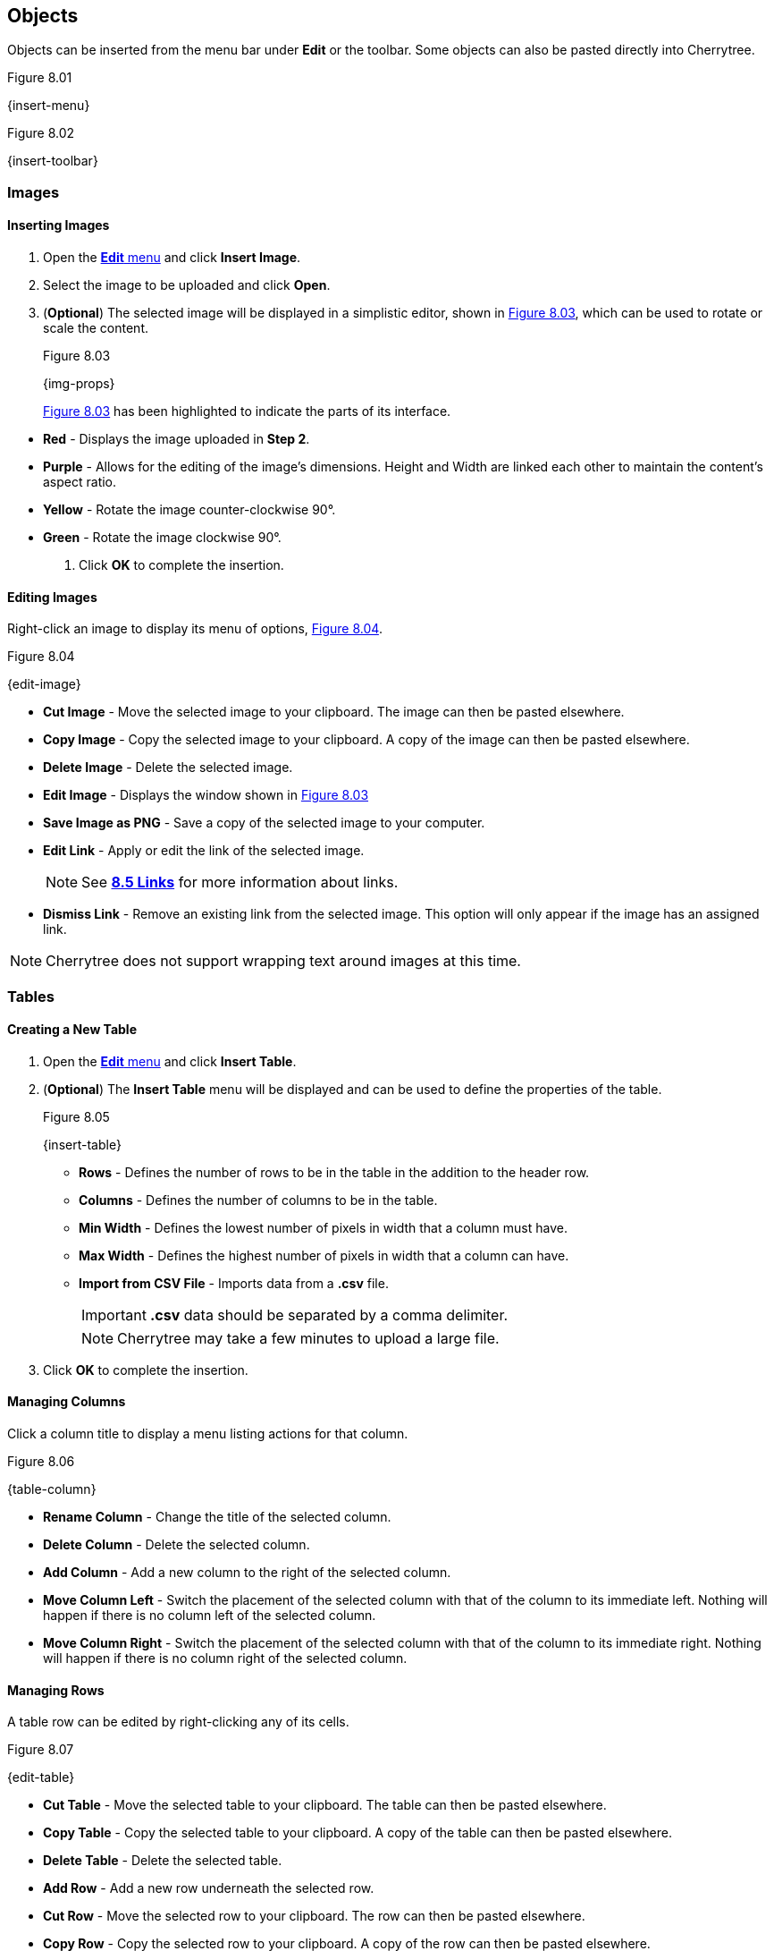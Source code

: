 == Objects

Objects can be inserted from the menu bar under *Edit* or the toolbar. Some objects can also be pasted directly into Cherrytree. 

[[figure-8.01]]
.Figure 8.01
{insert-menu}

[[figure-8.02]]
.Figure 8.02
{insert-toolbar}

=== Images

==== Inserting Images

[start=1]
. Open the link:#_objects[*Edit* menu] and click *Insert Image*.
. Select the image to be uploaded and click *Open*. 
. (*Optional*) The selected image will be displayed in a simplistic editor, shown in <<figure-8.03>>, which can be used to rotate or scale the content. 
+
[[figure-8.03]]
.Figure 8.03
{img-props}
+
<<figure-8.03>> has been highlighted to indicate the parts of its interface.

// TODO: Change these to be highlighted numerically for better accessibility.

* *Red* - Displays the image uploaded in *Step 2*.
* *Purple* - Allows for the editing of the image's dimensions. Height and Width are linked each other to maintain the content's aspect ratio.
* *Yellow* - Rotate the image counter-clockwise 90&deg;.
* *Green* - Rotate the image clockwise 90&deg;.
. Click *OK* to complete the insertion.

==== Editing Images

Right-click an image to display its menu of options, <<figure-8.04>>.

[[figure-8.04]]
.Figure 8.04
{edit-image}

* *Cut Image* - Move the selected image to your clipboard. The image can then be pasted elsewhere.
* *Copy Image* - Copy the selected image to your clipboard. A copy of the image can then be pasted elsewhere.
* *Delete Image* - Delete the selected image.
* *Edit Image* - Displays the window shown in <<figure-8.03>>
* *Save Image as PNG* - Save a copy of the selected image to your computer.
* *Edit Link* - Apply or edit the link of the selected image. 
+
NOTE: See link:#_links[*8.5 Links*] for more information about links.

* *Dismiss Link* - Remove an existing link from the selected image. This option will only appear if the image has an assigned link.

NOTE: Cherrytree does not support wrapping text around images at this time.

=== Tables

==== Creating a New Table

[start=1]
. Open the link:#_objects[*Edit* menu] and click *Insert Table*.
. (*Optional*) The *Insert Table* menu will be displayed and can be used to define the properties of the table.
+
[[figure-8.05]]
.Figure 8.05
{insert-table}
+
* *Rows* - Defines the number of rows to be in the table in the addition to the header row.
* *Columns* - Defines the number of columns to be in the table.
* *Min Width* - Defines the lowest number of pixels in width that a column must have.
* *Max Width* - Defines the highest number of pixels in width that a column can have.
* *Import from CSV File* - Imports data from a *.csv* file.
+
IMPORTANT: *.csv* data should be separated by a comma delimiter.
+
NOTE: Cherrytree may take a few minutes to upload a large file.

. Click *OK* to complete the insertion.

==== Managing Columns

Click a column title to display a menu listing actions for that column. 

[[figure-8.06]]
.Figure 8.06
{table-column}

* *Rename Column* - Change the title of the selected column.
* *Delete Column* - Delete the selected column.
* *Add Column* - Add a new column to the right of the selected column.
* *Move Column Left* - Switch the placement of the selected column with that of the column to its immediate left. Nothing will happen if there is no column left of the selected column.
* *Move Column Right* - Switch the placement of the selected column with that of the column to its immediate right.  Nothing will happen if there is no column right of the selected column.

==== Managing Rows

A table row can be edited by right-clicking any of its cells. 

[[figure-8.07]]
.Figure 8.07
{edit-table}

* *Cut Table* - Move the selected table to your clipboard. The table can then be pasted elsewhere.
* *Copy Table* - Copy the selected table to your clipboard. A copy of the table can then be pasted elsewhere.

* *Delete Table* - Delete the selected table.

* *Add Row* - Add a new row underneath the selected row.

* *Cut Row* - Move the selected row to your clipboard. The row can then be pasted elsewhere.

* *Copy Row* - Copy the selected row to your clipboard. A copy of the row can then be pasted elsewhere.

* *Paste Row* - Paste a row from your clipboard underneath the selected row.

* *Delete Row* - Delete the selected row.

* *Move Row Up* - Switch the placement of the selected row with that of the row immediately above it. Nothing will happen if there is no row above the selected row.

* *Move Row Down* - Switch the placement of the selected row with that of the row immediately below it. Nothing will happen if there is no row below the selected row.

* *Sort Rows Descending* - References the first column to sort the selected table numerically then alphabetically, from bottom to top.

* *Sort Rows Ascending* - References the first column to sort the selected table numerically then alphabetically, from top to bottom.

* *Edit Table Properties* - Edit the *Column Properties*, shown in <<figure-8.05>>, of the selected table.

* *Table Export* - Export the selected table to a *.csv* file containing data separated by comma delimiters.

==== Writing to Tables

Double-click a cell to open a textbox within it.

CAUTION: Clicking outside of a table before closing a textbox will discard all changes to that textbox. To write changes to a textbox within a table cell, you must click to another cell, press *Enter*,  or press *Tab*. This has been reported but is unlikely to be patched in this version of Cherrytree.

NOTE: Tables currently only support link:#_plain_text[plain text]. 

Right-click the textbox to display a menu of its actions and properties.

[[figure-8.08]]
.Figure 8.08
{cell-menu}

* *Cut* - Move the selected text to your clipboard. The row can then be pasted elsewhere.
* *Copy* - Copy the selected text to your clipboard. A copy of the table can then be pasted elsewhere.
* *Paste* - Paste the text from your clipboard to the cursor position.
* *Delete* - Delete the selected text.
* *Select All* - Select the text within the textbox.
* *Input Methods* - Select from one of the following input methods:
** System (Default)
** None
** Amharic (EZ+)
** Cedilla
** Cyrillic (Transliterated)
** Inuktitut (Transliterated)
** IPA
** Multipress
** Thai-Lao
** Tigrigna-Eritrean (EZ+)
** Tigrigna-Ethiopian (EZ+)
** Vietnamese (VIQR)
** Windows IME
* *Insert Unicode Control Character* - Select from one of the following Unicode control characters:
** *LRM* - Left-to-right mark
** *RLM* - Right-to-left mark
** *LRE* - Left-to-right embedding
** *RLE* - Right-to-left embedding
** *LRO* - Left-to-right override
** *RLO* - Right-to-left override
** *PDF* - Pop directional formatting
** *ZWS* - Zero width space
** *XWJ* - Zero width joiner
** *XWNJ* - Zero width non-joiner
* *Insert NewLine* - Adds a newline character to the current cursor position.
+ 
NOTE: This will not be noticeable until the textbox is closed.

=== Codebox

A codebox is a contained, executable section of syntax highlighting, which can be inserted into link:#_rich_text[Rich Text] nodes. A link:#_rich_text[Rich Text] node can contain more than one codebox for any of the link:#_supported_languages[supported languages]. 

NOTE: See link:#_automatic_syntax_highlighting[*7.3 Automatic Syntax Highlighting*] for more details about syntax highlighting.

==== Inserting a Codebox

[start=1]
. Click *Edit*, located in the link:#menu-bar[menu bar].
. Click *Insert Codebox* to display the *Insert Codebox* menu.
+
[[figure-8.09]]
.Figure 8.09
{insert-codebox}

. (*Optional*) Change the codebox type:
+
* *Plain Text* - Restricts the codebox to link:#_plain_text[plain text].
* *Automatic Syntax Highlighting* - Applies link:#_automatic_syntax_highlighting[automatic syntax highlighting] to the codebox. (Default)
* *Choose a language* - Select from any of the link:#_supported_languages[supported languages].

. (*Optional*) - Define the codebox size:
+
* *Width* - Defines the width of the codebox.
** *Pixels* - Defines the width in pixels. (Default)
** *% (Percentage)* -  Defines the width as a percentage. This will assign a dynamic width that changes alongside changes in the window's width.
* *Height* - Defines the height of the codebox in pixels.

. (*Optional*) Select any additional options:
+
* *Show Line Numbers* - Display line numbers within the left margin of the codebox.
* *Highlight Matching Brackets* - Highlights the corresponding bracket of the selected opening or closing bracket. 

. Click *OK* to complete the insertion.

==== Editing a Codebox

Right-click a codebox to display its options.

[[figure-8.10]]
.Figure 8.10
{edit-codebox}

* *Change CodeBox Properties* - Displays a menu similar to the *Insert CodeBox* menu shown in <<figure-8.09>>.

* *Execute CodeBox Code* - Executes the code within the codebox. 
+
NOTE: See link:#_executing_a_codebox[*Executing a Codebox*] for more details.

* *CodeBox Load From Text File* - Import code from a file. This function is not restricted to files that have a *.txt* extension.

* *CodeBox Save To Text File* - Export the content of a codebox to a file. The file can have any extension. 

* *Cut CodeBox* - Move the selected codebox to your clipboard. The codebox can then be pasted elsewhere.

* *Copy CodeBox* - Copy the selected codebox to your clipboard. A copy of the codebox can then be pasted elsewhere.

* *Delete CodeBox* - Delete the selected codebox.

* *Delete CodeBox Keep Content* - Replace the current codebox with a link:#_plain_text[plain text] copy of its content.

* *Increase CodeBox Width* - Increase the width of the selected codebox by 9% if it is defined as a percentage or 15px if it is defined in pixels.

* *Decrease CodeBox Width* - Decrease the width of the selected codebox by 9% if it is defined as a percentage or 15px if it is defined in pixels.

* *Increase CodeBox Height* - Increase the height of the selected codebox by 15 pixels.

* *Decrease CodeBox Height* - Decrease the height of the selected codebox by 15 pixels.

==== Executing a Codebox

A codebox that is set to link:#_automatic_syntax_highlighting[automatic syntax highlighting] can be executed from Cherrytree, assuming you have its assigned language installed to your machine. 

*To execute a node:*
[start=1]
. Right-click the codebox.
. Click *Execute Codebox code*.
. When prompted, click *OK* to confirm that you want to execute the code.

Some languages will require a command to be assigned to the language before the code can be executed. 
+
NOTE: See link:#_plain_text_and_code[*9.4 Plain Text and Code*] for details on assigning a command.

[[figure-8.11]]
.Figure 8.11
{command-warning}

[[file-object]]
=== Files

Any file that is less than 10MB can be attached to a link:#_rich_text[Rich Text] node. link:#_rich_text[Rich Text] nodes can contain any number of attached files. 

==== Inserting a File

[start=1]
. Click *Edit*, located in the link:#menu-bar[menu bar].
. Click *Insert File*.
. Select a file and click *OK*.
+
NOTE: The file must be less than 10MB. 

==== Editing a File

Right-click a node to display its options.

[[figure-8.12]]
.Figure 8.12
{attach-file}

* *Cut Embedded File* - Move the selected file to your clipboard. The file can then be pasted elsewhere.

* *Copy Embedded File* - Copy the selected file to your clipboard. A copy of the file can then be pasted elsewhere.

* *Delete Embedded File* - Delete the attached file.

* *Open File* - Open the attached file.
+
CAUTION: Attached files should be closed before closing their host document(s).

* *Save As* - Save a copy of the selected, attached file to your machine.

=== Links

Text and images within link:#_rich_text[rich text] nodes can be linked to websites, files, folders, or nodes.

==== Inserting a Link

[start=1]
. (*Optional*) Select the text or image to be linked. If nothing is selected, you will be prompted to provide display text for the link.
. Click *Edit*, located within the link:#menu-bar[menu bar].
. If prompted, enter the display text for the link.
. Click *Insert/Edit Link* to display the *Insert Link* menu shown in <<figure-8.13>>.
. Choose from the following options:
+
[[figure-8.13]]
.Figure 8.13
{insert-link}
+
* *To Website* - Routes the link to a website address.
* *To File* - Routes the link to a file on your machine.
* *To Folder* - Routes the link to a folder on your machine.
* *To Node* - Routes the link to a node within the document.
* *Anchor Name (Optional)* - Routes the link to a particular anchor within the selected node. +
+
NOTE: See link:#_anchors[*8.6 Anchors*] to learn more about anchors.


. Click *OK* to complete the insertion.

==== Editing a Link

Right-click a link to display its options.

[[figure-8.14]]
.Figure 8.14
{edit-link}

* *Edit Link* - Display the *Insert/Edit* menu, shown in <<figure-8.13>>, for the selected link.
* *Cut Link* - Move the selected link to your clipboard. The link can then be pasted elsewhere.
* *Copy Link* - Copy the selected link to your clipboard. A copy of the link can then be pasted elsewhere.
* *Dismiss Link* - Deletes the selected link but keeps its displayed text.
* *Delete Link* - Deletes the selected link and its displayed text.

=== Anchors

An anchor is represented by the icon shown in <<figure-8.15>> and can be referenced in a link:#_links[link] to direct a user to a particular place within a node.  

[[figure-8.15]]
.Figure 8.15
{anchor}

==== Inserting Anchors

. Click *Edit*, located in the link:#menu-bar[menu bar].
. Click *Insert Anchor*, displaying the *Insert Anchor* menu.
+
[[figure-8.16]]
.Figure 8.16
{insert-anchor}

. Provide a name for the anchor. The name will not be visible in the document.
. Click *OK* to complete the insertion.

==== Referencing Anchors

When link:#_inserting_a_link[inserting a link], select the *To Node* option, shown in <<figure-8.13>>, and add the name of the anchor to the *Anchor Name* textbox.

==== Editing Anchors

Right-click an anchor icon to display is options.

[[figure-8.17]]
.Figure 8.17
{edit-anchor}

* *Cut Anchor* - Move the selected anchor to your clipboard. The anchor can then be pasted elsewhere.
* *Copy Anchor* - Move a copy of the selected anchor to your clipboard. The copy can then be pasted elsewhere.
* *Delete Anchor* - Delete the selected anchor.
* *Edit Anchor* - Displays the *Insert Anchor* menu, shown in <<figure-8.16>>, allowing you to rename the anchor.

=== Table of Contents

This feature inserts an unordered, hierarchical list containing a link for every node and header. 

==== Inserting a Table of Contents

[start=1]
. Click *Edit*, located in the link:#menu-bar[menu bar].
. Click *Insert TOC*, displaying the *Involved Nodes* menu, shown in <<figure-8.18>>.
. Define the scope of the contents to be included.
+
[[figure-8.18]]
.Figure 8.18
{inv-nodes}
+
* *Selected Node only* - Includes only the selected node.
* *Selected Node and Subnodes* - Includes the selected node and its {node-relations}[children].
* *All the Tree* - Includes the entire document.

. Click *OK* to complete the insertion.

==== Updating a Table of Contents

A table of contents will not update as changes to the nodes or headers are made. To update a table of contents, delete the existing TOC and create a new one.

=== Timestamps

By default, this feature inserts the date in time in a format such as YYYY/mm/dd - HH:MM, where Y = year, m = month, d = day, H = hour, and M = minute.

==== Inserting a Timestamp

[start=1]
. Click *Edit*, located within the link:#menu-bar[menu bar].
. Click *Insert Timestamp*

==== Formatting a Timestamp

The format of the timestamp can be configured in the link:#_text_and_code[text and code preference menu].

=== Special Characters

Cherrytree provides a function for inserting special characters. 

CAUTION: These characters will not be converted to their corresponding HTML codes when exported.

==== Inserting Special Characters

[start=1]
. Click *Edit*, located within the link:#menu-bar[menu bar].
. Hover over *Insert Special Character* to display its submenu.
. Click the character to be inserted.

NOTE: See the link:#_text_and_code[text and code preference menu] to add or remove special characters from the link:#_inserting_special_characters[special character submenu]. This  configuration option can also be referenced for a list of supported special characters.

=== Horizontal Rule

By default, this feature inserts a line of 33 `~` characters one line below the selected line. An empty line will be inserted one line below the horizontal rule.

CAUTION: These characters will not be converted to a horizontal rule when exported.

==== Configuring Horizontal Rules

The horizontal rule can be configured in the link:#_text_and_code[text and code preference menu] to insert any sequence of characters.

==== Inserting a Horizontal Rule
[start=1]
. Click *Edit*, located within the link:#menu-bar[menu bar].
. Click *Insert Horizontal Rule*
